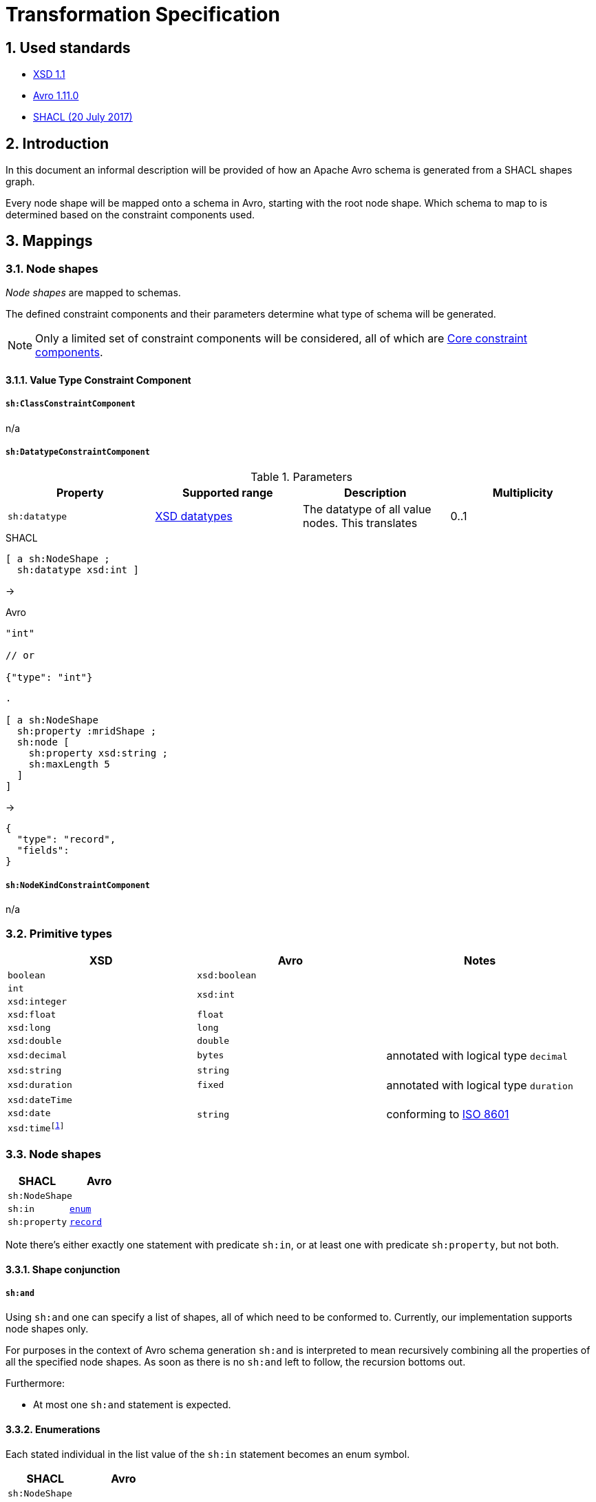 = Transformation Specification
:sectnums:
:link-xsd-11: https://www.w3.org/XML/Schema#dev[XSD 1.1]
:link-avro-1-11-0: https://avro.apache.org/docs/1.11.0/spec.html[Avro 1.11.0]
:link-shacl-2017: https://www.w3.org/TR/2017/REC-shacl-20170720/[SHACL (20 July 2017)]
:datetime-as-number: footnote:[It is also possible to map the XSD datetime fields to Avro `int` or `long` types, annotated with logical type `timestamp-millis` or  `timestamp-micros`, but this has been found to be confusing to developers.]

== Used standards
* {link-xsd-11}
* {link-avro-1-11-0}
* {link-shacl-2017}

== Introduction
In this document an informal description will be provided of how an Apache Avro schema is generated from a SHACL shapes graph.

Every node shape will be mapped onto a schema in Avro, starting with the root node shape. Which schema to map to is determined based on the constraint components used.

////

-------
- How to Model Schemas in SHACL
-------

- Naming
- Cardinality
- Default values
- Node shape to schema mapping
- Property shape to schema mapping


-------
node shape

////



////

correct:
    node shape
        // Value Type
        sh:datatype ->  primitive
        sh:class    ->  ?
        sh:nodeKind ->  n/a

        // Cardinality
        sh:minCount + sh:maxCount   ->  affect schema cardinality

        // Value Range
        not supported

        // String-based
        not supported

        // Property Pair
        not supported

        // Logical
        sh:not      ->  n/a
        sh:xone     ->  n/a
        sh:and      ->  record: merge props; enums: merge members (TODO)
        sh:or       ->  affects type (TODO)

        // Shape-based
        sh:node     ->


        sh:property ->  record
        sh:in       ->  enum







incompatible constr. comp.:
    node shape
        sh:property + sh:in ->  record ~ enum

invalid constr. comp. params:
    node shape


functions:

(defn sh-node [subj obj]
    (case
        (node-shape? subj) ...
        :else ...)
)

(defn sh-and [subj obj]
    (case
        (node-shape? subj) ...
        :else ...)
)






////


== Mappings

=== Node shapes
_Node shapes_ are mapped to schemas.

The defined constraint components and their parameters determine what type of schema will be generated.

NOTE: Only a limited set of constraint components will be considered, all of which are https://www.w3.org/TR/2017/REC-shacl-20170720/#core-components[Core constraint components].

==== Value Type Constraint Component

===== `sh:ClassConstraintComponent`
n/a

===== `sh:DatatypeConstraintComponent`
.Parameters
|===
|Property |Supported range |Description |Multiplicity


|`sh:datatype`
|https://www.w3.org/TR/xmlschema-2/#built-in-datatypes[XSD datatypes]
|The datatype of all value nodes. This translates
|0..1
|===

.SHACL
```ttl
[ a sh:NodeShape ;
  sh:datatype xsd:int ]
```
→

.Avro
```json
"int"

// or

{"type": "int"}
```


////

Node shape

sh:property -> record
sh:datatype -> primitive
sh:in -> enum schema

sh:node -> schema

sh:and -> schema
sh:or -> union

sh:minCount , sh:maxCount -> schema type card.

////


```ttl
.

[ a sh:NodeShape
  sh:property :mridShape ;
  sh:node [
    sh:property xsd:string ;
    sh:maxLength 5
  ]
]

```

->

```json
{
  "type": "record",
  "fields":
}
```



===== `sh:NodeKindConstraintComponent`
n/a





////
TODO: Image that represents the transformation?

[NOTE]
.Strategy
====
From SHACL to Avro:

. Node shapes are mapped onto schemas.
. Upon encountering property shape constraint component parameters, the property shape is mapped onto a record field.
====
////





=== Primitive types

[cols="1,1,1",stripes=none]
|===
|XSD |Avro |Notes

|`boolean`
|`xsd:boolean`
|

|`int`
.2+.^|`xsd:int`
.2+.^|

|`xsd:integer`

|`xsd:float`
|`float`
|

|`xsd:long`
|`long`
|

|`xsd:double`
|`double`
|

|`xsd:decimal`
|`bytes`
|annotated with logical type `decimal`


|`xsd:string`
|`string`
|

|`xsd:duration`
|`fixed`
|annotated with logical type `duration`

|`xsd:dateTime`
.3+.^|`string`
.3+.^|conforming to https://en.wikipedia.org/wiki/ISO_8601[ISO 8601]

|`xsd:date`
m|xsd:time{datetime-as-number}
|===

=== Node shapes
[cols="1,1",stripes=none]
|===
|SHACL |Avro

2+|`sh:NodeShape`

|`sh:in`
m| <<Enumerations,enum>>

|`sh:property`
m| <<Records,record>>
|===

Note there's either exactly one statement with predicate `sh:in`, or at least one with predicate `sh:property`, but not both.

==== Shape conjunction
===== `sh:and`
Using `sh:and` one can specify a list of shapes, all of which need to be conformed to. Currently, our implementation supports node shapes only.

For purposes in the context of Avro schema generation `sh:and` is interpreted to mean recursively combining all the properties of all the specified node shapes. As soon as there is no `sh:and` left to follow, the recursion bottoms out.

Furthermore:

* At most one `sh:and` statement is expected.


==== Enumerations
Each stated individual in the list value of the `sh:in` statement becomes an enum symbol.


[cols="1,1",stripes=none]
|===
|SHACL |Avro

2+|`sh:NodeShape`

|`sh:targetClass`
|`name`

|`sh:in`
|`symbols`
|===

==== Records
If there are `sh:property` statements about a node shape, it is mapped onto the Avro record type. Each of these property shapes are themselves mapped onto Avro record fields.



////
<table>
<tr>
<td><b>SHACL</b></td>
<td colspan="4"><b>Avro</b></td>
</tr>
<tr>
<td><code>sh:NodeShape</code></td>
<td colspan="4"><code>record</code></td>
</tr>
<tr>
<td>&ensp;&ensp;<code>sh:targetClass</code></td>
<td colspan="4">&ensp;&ensp;<code>name</code></td>
</tr>
<tr>
<td>&ensp;&ensp;<code>sh:property</code></td>
<td colspan="4">&ensp;&ensp;<code>field</code></td>
<tr>
<td>&ensp;&ensp;&ensp;&ensp;<code>sh:path</code></td>
<td colspan="4">&ensp;&ensp;&ensp;&ensp;<code>name</code></td>
</tr>
<tr>
<td></td>
<td colspan="4" align="center"><code>sh:minCount, sh:maxCount</code></td>
</tr>
<tr>
<td></td>
<td><code>1, 1</code></td>
<td><code>0, 1</code></td>
<td><code>1, > 1</code></td>
<td><code>0, > 1</code></td>
</tr>
<tr>
<td>&ensp;&ensp;&ensp;&ensp;<code>sh:node</code></td>
<td><a href="#node-shapes">node shape</a></td>
<td rowspan="2"><code>union(null, …)</code></td>
<td rowspan="2"><code>array(…)</code></td>
<td rowspan="2"><code>union(null, array(…))</code></td>
</tr>
<tr>
<td>&ensp;&ensp;&ensp;&ensp;<code>sh:datatype</code></td>
<td><a href="#primitive-types">primitive</a></td>
</tr>
</table>
////

== Limitations and notes
Mapping a SHACL shapes graph onto an Avro schema means transforming a graph structure into a tree. Also, both have their own peculiarities. These lead to certain implications.

=== Root node shape
Since Avro schemas are trees, they have a root. It is therefore necessary to indicate what node shape represents this root.

IMPORTANT: There must be exactly one designated root node shape.

=== Ignored statements
Any node shapes, property shapes and in fact all statements that do not belong to any subgraph of the root node shape, will be ignored.

Designating a node shape to be the root node shape is currently done by stating a `rdfs:comment` with value `"RootObject"` for it.

=== Structural loops
****
https://avro.apache.org/docs/current/spec.html#names[Named types] in Avro allow referring to an earlier defined type by its name. So, if a record `D` occurs more than once in the schema, only the first time will it be defined, and all subsequent times it is referred to by its name (`D`).

Note, however, that Avro does not support forward referencing: there is no way to use the name `D` in advance, the record must already be defined. A particular consequence of this is that during the definition of the `D` record schema - i.e. prior to having finished that definition - no reference to it can be made.

Now imagine the following example case where there's a structural loop in the shapes graph.

Node shape `A` has a property that refers to node shape `B`, which in turn has a property that refers to node shape `A` again. When we generate a record schema for `A`, at some point we'll generate the record `B` with a field that refers to the `A` record again. However, since we haven't finished defining `A` yet, we can't reference it. In practice this leads to the application redefining the `A` record, which for the same reasons causes `B` to also be redefined (assuming it too wasn't defined earlier), which causes another redefinition of `A`, and so on. The program hangs and probably runs into a stack overflow at some point.

To elimiate this issue, properties that cause it are simply ignored in the transformation.
****

=== Limited cardinality support
Avro schemas only support cardinalities of `0`, `1` and `*` (more than `1`). The mapping table shows how to deal with SHACL's finer grained cardinalities.

image::https://www.planttext.com/api/plantuml/svg/SoWkIImgAStDuU9ooazIqBLJSCp9J4wrKl18pSd9L-JYSaZDIm5A0m00[Static,300]
